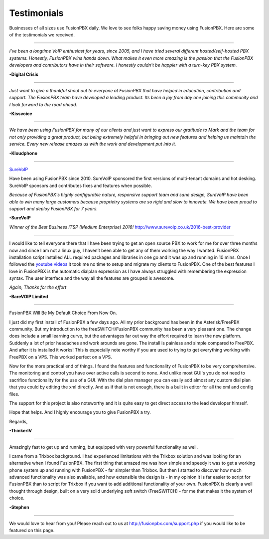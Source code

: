 ############
Testimonials
############


.. image:: ../_static/images/logo.png
        :width: 130pt
        :align: center
        :height: 76.5pt


Businesses of all sizes use FusionPBX daily.  We love to see folks happy saving money using FusionPBX.  Here are some of the testimonials we received.

------------

*I've been a longtime VoIP enthusiast for years, since 2005, and I have tried several different hosted/self-hosted PBX systems. Honestly, FusionPBX wins hands down. What makes it even more amazing is the passion that the FusionPBX developers and contributors have in their software. I honestly couldn't be happier with a turn-key PBX system.*

**-Digital Crisis**

------------

*Just want to give a thankful shout out to everyone at FusionPBX that have helped in education, contribution and support. The FusionPBX team have developed a leading product. Its been a joy from day one joining this community and I look forward to the road ahead.*

**-Kissvoice**

------------


*We have been using FusionPBX for many of our clients and just want to express our gratitude to Mark and the team for not only providing a great product, but being extremely helpful in bringing out new features and helping us maintain the service. Every new release amazes us with the work  and development put into it.*

 

**-Kloudphone**
 
 
------------


`SureVoIP <https://www.surevoip.co.uk>`_ 

Have been using FusionPBX since 2010. SureVoIP sponsored the first versions of multi-tenant domains and hot desking. SureVoIP sponsors and contributes fixes and features when possible. 

*Because of FusionPBX's highly configurable nature, responsive support team and sane design, SureVoIP have been able to win many large customers because proprietry systems are so rigid and slow to innovate. We have been proud to support and deploy FusionPBX for 7 years.*

 
**-SureVoIP**

*Winner of the Best Business ITSP (Medium Enterprise) 2016!*
http://www.surevoip.co.uk/2016-best-provider


------------

I would like to tell everyone there that I have been trying to get an open source PBX to work for me for over three months now and since I am not a linux guy, I haven’t been able to get any of them working the way I wanted. FusionPBX installation script installed ALL required packages and libraries in one go and it was up and running in 10 mins. Once I followed the `youtube videos <https://www.youtube.com/fusionpbx>`_ it took me no time to setup and migrate my clients to FusionPBX. One of the best features I love in FusionPBX is the automatic dialplan expression as I have always struggled with remembering the expression syntax. The user interface and the way all the features are grouped is awesome.

*Again, Thanks for the effort*


**-BareVOIP Limited**


------------

FusionPBX Will Be My Default Choice From Now On.

I just did my first install of FusionPBX a few days ago. All my prior background has been in the Asterisk/FreePBX community. But my introduction to the freeSWITCH/FusionPBX community has been a very pleasant one. The change does include a small learning curve, but the advantages far out way the effort required to learn the new platform. Suddenly a lot of prior headaches and work arounds are gone. The install is painless and simple compared to FreePBX. And after it is installed it works! This is especially note worthy if you are used to trying to get everything working with FreePBX on a VPS. This worked perfect on a VPS.

Now for the more practical end of things. I found the features and functionality of FusionPBX to be very comprehensive. The monitoring and control you have over active calls is second to none. And unlike most GUI's you do not need to sacrifice functionality for the use of a GUI. With the dial plan manager you can easily add almost any custom dial plan that you could by editing the xml directly. And as if that is not enough, there is a built in editor for all the xml and config files.

The support for this project is also noteworthy and it is quite easy to get direct access to the lead developer himself.

Hope that helps. And I highly encourage you to give FusionPBX a try.

Regards,

**-ThinkerIV**


------------

Amazingly fast to get up and running, but equipped with very powerful functionality as well.

I came from a Trixbox background. I had experienced limitations with the Trixbox solution and was looking for an alternative when I found FusionPBX. The first thing that amazed me was how simple and speedy it was to get a working phone system up and running with FusionPBX - far simpler than Trixbox. But then I started to discover how much advanced functionality was also available, and how extensible the design is - in my opinion it is far easier to script for FusionPBX than to script for Trixbox if you want to add additional functionality of your own. FusionPBX is clearly a well thought through design, built on a very solid underlying soft switch (FreeSWITCH) - for me that makes it the system of choice.

**-Stephen** 







------------

We would love to hear from you!  Please reach out to us at http://fusionpbx.com/support.php if you would like to be featured on this page.
